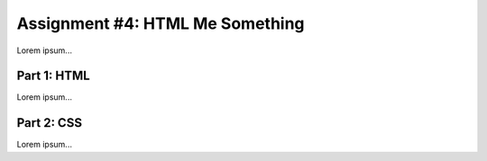 .. _html-me-something:

Assignment #4: HTML Me Something
================================

Lorem ipsum...

Part 1: HTML
------------

Lorem ipsum...

Part 2: CSS
-----------

Lorem ipsum...
